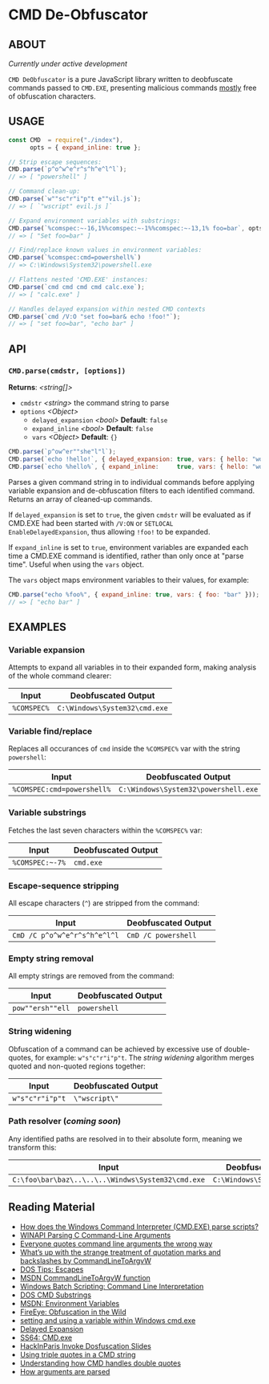 * CMD De-Obfuscator

** ABOUT

/Currently under active development/

~CMD DeObfuscator~ is a pure JavaScript library written to deobfuscate
commands passed to ~CMD.EXE~, presenting malicious commands _mostly_
free of obfuscation characters.

** USAGE
#+BEGIN_SRC javascript
const CMD  = require("./index"),
      opts = { expand_inline: true };

// Strip escape sequences:
CMD.parse(`p^o^w^e^r^s^h^e^l^l`);
// => [ "powershell" ]

// Command clean-up:
CMD.parse(`w""sc"r"i"p"t e""vil.js`);
// => [ `"wscript" evil.js ]`

// Expand environment variables with substrings:
CMD.parse(`%comspec:~-16,1%%comspec:~-1%%comspec:~-13,1% foo=bar`, opts);
// => [ "Set foo=bar" ]

// Find/replace known values in environment variables:
CMD.parse(`%comspec:cmd=powershell%`)
// => C:\Windows\System32\powershell.exe

// Flattens nested 'CMD.EXE' instances:
CMD.parse(`cmd cmd cmd cmd calc.exe`);
// => [ "calc.exe" ]

// Handles delayed expansion within nested CMD contexts
CMD.parse(`cmd /V:O "set foo=bar& echo !foo!"`);
// => [ "set foo=bar", "echo bar" ]
#+END_SRC

** API

*** =CMD.parse(cmdstr, [options])=
 *Returns*: /<string[]>/

 - =cmdstr= /<string>/ the command string to parse
 - =options= /<Object>/
   - =delayed_expansion= /<bool>/ *Default*: =false=
   - =expand_inline= /<bool>/ *Default*: =false=
   - =vars= /<Object>/ *Default*: ={}=

#+BEGIN_SRC javascript
CMD.parse(`p^ow^er""she"l"l`);
CMD.parse(`echo !hello!`, { delayed_expansion: true, vars: { hello: "world" } });
CMD.parse(`echo %hello%`, { expand_inline:     true, vars: { hello: "world" } });
#+END_SRC

Parses a given command string in to individual commands before
applying variable expansion and de-obfuscation filters to each
identified command.  Returns an array of cleaned-up commands.

If =delayed_expansion= is set to =true=, the given =cmdstr= will be
evaluated as if CMD.EXE had been started with =/V:ON= or =SETLOCAL
EnableDelayedExpansion=, thus allowing =!foo!= to be expanded.

If =expand_inline= is set to =true=, environment variables are
expanded each time a CMD.EXE command is identified, rather than only
once at "parse time".  Useful when using the =vars= object.

The =vars= object maps environment variables to their values, for
example:
#+BEGIN_SRC javascript
CMD.parse("echo %foo%", { expand_inline: true, vars: { foo: "bar" }));
// => [ "echo bar" ]
#+END_SRC

** EXAMPLES
*** Variable expansion
Attempts to expand all variables in to their expanded form, making
analysis of the whole command clearer:
| Input       | Deobfuscated Output           |
|-------------+-------------------------------|
| ~%COMSPEC%~ | ~C:\Windows\System32\cmd.exe~ |

*** Variable find/replace
Replaces all occurances of ~cmd~ inside the ~%COMSPEC%~ var with the
string ~powershell~:
| Input                      | Deobfuscated Output                  |
|----------------------------+--------------------------------------|
| ~%COMSPEC:cmd=powershell%~ | ~C:\Windows\System32\powershell.exe~ |

*** Variable substrings
Fetches the last seven characters within the ~%COMSPEC%~ var:
| Input           | Deobfuscated Output |
|-----------------+---------------------|
| =%COMSPEC:~-7%= | ~cmd.exe~           |

*** Escape-sequence stripping
All escape characters (~^~) are stripped from the command:
| Input                        | Deobfuscated Output |
|------------------------------+---------------------|
| ~CmD /C p^o^w^e^r^s^h^e^l^l~ | ~CmD /C powershell~ |

*** Empty string removal
All empty strings are removed from the command:
| Input            | Deobfuscated Output |
|------------------+---------------------|
| ~pow""ersh""ell~ | ~powershell~        |

*** String widening
Obfuscation of a command can be achieved by excessive use of
double-quotes, for example: =w"s"c"r"i"p"t=.  The /string widening/
algorithm merges quoted and non-quoted regions together:
| Input           | Deobfuscated Output |
|-----------------+---------------------|
| ~w"s"c"r"i"p"t~ | =\"wscript\"=         |

*** Path resolver (/coming soon/)
Any identified paths are resolved in to their absolute form, meaning
we transform this:
| Input                                             | Deobfuscated Output           |
|---------------------------------------------------+-------------------------------|
| ~C:\foo\bar\baz\..\..\..\Windws\System32\cmd.exe~ | ~C:\Windows\System32\cmd.exe~ |

** Reading Material

 - [[https://stackoverflow.com/questions/4094699/how-does-the-windows-command-interpreter-cmd-exe-parse-scripts][How does the Windows Command Interpreter (CMD.EXE) parse scripts?]]
 - [[https://msdn.microsoft.com/en-us/library/a1y7w461.aspx][WINAPI Parsing C Command-Line Arguments]]
 - [[https://blogs.msdn.microsoft.com/twistylittlepassagesallalike/2011/04/23/everyone-quotes-command-line-arguments-the-wrong-way/][Everyone quotes command line arguments the wrong way]]
 - [[https://blogs.msdn.microsoft.com/oldnewthing/20100917-00/?p=12833/][What’s up with the strange treatment of quotation marks and backslashes by CommandLineToArgvW]]
 - [[https://www.dostips.com/?t=Snippets.Escape][DOS Tips: Escapes]]
 - [[https://docs.microsoft.com/en-gb/windows/desktop/api/shellapi/nf-shellapi-commandlinetoargvw][MSDN CommandLineToArgvW function]]
 - [[https://en.wikibooks.org/wiki/Windows_Batch_Scripting#How_a_command_line_is_interpreted][Windows Batch Scripting: Command Line Interpretation]]
 - [[https://ss64.com/nt/syntax-substring.html][DOS CMD Substrings]]
 - [[https://docs.microsoft.com/en-gb/windows/desktop/ProcThread/environment-variables][MSDN: Environment Variables]]
 - [[https://www.fireeye.com/blog/threat-research/2017/06/obfuscation-in-the-wild.html][FireEye: Obfuscation in the Wild]]
 - [[https://superuser.com/questions/223104/setting-and-using-variable-within-same-command-line-in-windows-cmd-exe][setting and using a variable within Windows cmd.exe]]
 - [[https://ss64.com/nt/delayedexpansion.html][Delayed Expansion]]
 - [[https://ss64.com/nt/cmd.html][SS64: CMD.exe]]
 - [[https://hackinparis.com/data/slides/2018/talks/HIP2018_Daniel_Bohannon_Invoke_Dosfuscation.pdf][HackInParis Invoke Dosfuscation Slides]]
 - [[https://stackoverflow.com/questions/7760545/escape-double-quotes-in-parameter][Using triple quotes in a CMD string]]
 - [[http://www.windowsinspired.com/understanding-the-command-line-string-and-arguments-received-by-a-windows-program/][Understanding how CMD handles double quotes]]
 - [[http://www.windowsinspired.com/understanding-the-command-line-string-and-arguments-received-by-a-windows-program/][How arguments are parsed]]
